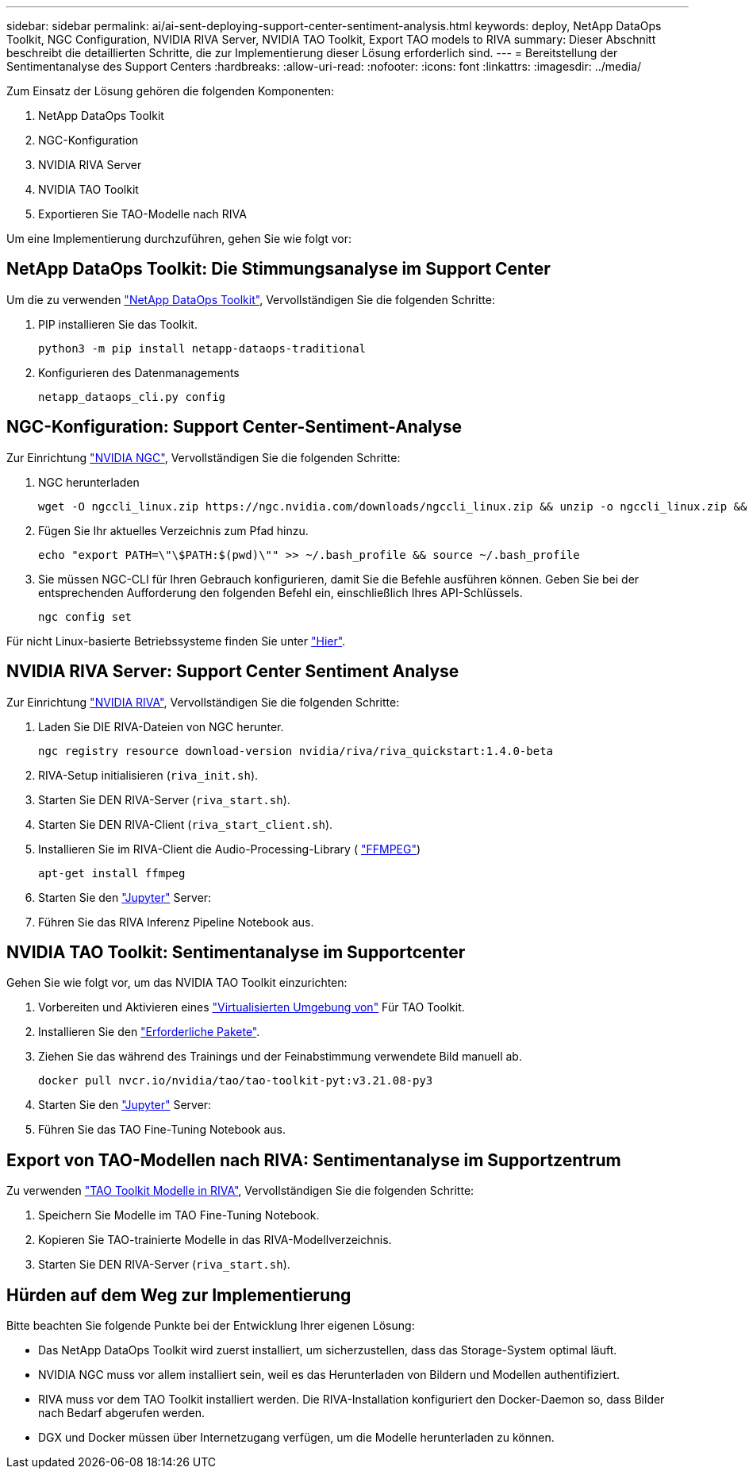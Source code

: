 ---
sidebar: sidebar 
permalink: ai/ai-sent-deploying-support-center-sentiment-analysis.html 
keywords: deploy, NetApp DataOps Toolkit, NGC Configuration, NVIDIA RIVA Server, NVIDIA TAO Toolkit, Export TAO models to RIVA 
summary: Dieser Abschnitt beschreibt die detaillierten Schritte, die zur Implementierung dieser Lösung erforderlich sind. 
---
= Bereitstellung der Sentimentanalyse des Support Centers
:hardbreaks:
:allow-uri-read: 
:nofooter: 
:icons: font
:linkattrs: 
:imagesdir: ../media/


[role="lead"]
Zum Einsatz der Lösung gehören die folgenden Komponenten:

. NetApp DataOps Toolkit
. NGC-Konfiguration
. NVIDIA RIVA Server
. NVIDIA TAO Toolkit
. Exportieren Sie TAO-Modelle nach RIVA


Um eine Implementierung durchzuführen, gehen Sie wie folgt vor:



== NetApp DataOps Toolkit: Die Stimmungsanalyse im Support Center

Um die zu verwenden https://github.com/NetApp/netapp-dataops-toolkit["NetApp DataOps Toolkit"^], Vervollständigen Sie die folgenden Schritte:

. PIP installieren Sie das Toolkit.
+
....
python3 -m pip install netapp-dataops-traditional
....
. Konfigurieren des Datenmanagements
+
....
netapp_dataops_cli.py config
....




== NGC-Konfiguration: Support Center-Sentiment-Analyse

Zur Einrichtung https://ngc.nvidia.com/setup/installers/cli["NVIDIA NGC"^], Vervollständigen Sie die folgenden Schritte:

. NGC herunterladen
+
....
wget -O ngccli_linux.zip https://ngc.nvidia.com/downloads/ngccli_linux.zip && unzip -o ngccli_linux.zip && chmod u+x ngc
....
. Fügen Sie Ihr aktuelles Verzeichnis zum Pfad hinzu.
+
....
echo "export PATH=\"\$PATH:$(pwd)\"" >> ~/.bash_profile && source ~/.bash_profile
....
. Sie müssen NGC-CLI für Ihren Gebrauch konfigurieren, damit Sie die Befehle ausführen können. Geben Sie bei der entsprechenden Aufforderung den folgenden Befehl ein, einschließlich Ihres API-Schlüssels.
+
....
ngc config set
....


Für nicht Linux-basierte Betriebssysteme finden Sie unter https://ngc.nvidia.com/setup/installers/cli["Hier"^].



== NVIDIA RIVA Server: Support Center Sentiment Analyse

Zur Einrichtung https://docs.nvidia.com/deeplearning/riva/user-guide/docs/quick-start-guide.html["NVIDIA RIVA"^], Vervollständigen Sie die folgenden Schritte:

. Laden Sie DIE RIVA-Dateien von NGC herunter.
+
....
ngc registry resource download-version nvidia/riva/riva_quickstart:1.4.0-beta
....
. RIVA-Setup initialisieren (`riva_init.sh`).
. Starten Sie DEN RIVA-Server (`riva_start.sh`).
. Starten Sie DEN RIVA-Client (`riva_start_client.sh`).
. Installieren Sie im RIVA-Client die Audio-Processing-Library ( https://ffmpeg.org/download.html["FFMPEG"^])
+
....
apt-get install ffmpeg
....
. Starten Sie den https://jupyter-server.readthedocs.io/en/latest/["Jupyter"^] Server:
. Führen Sie das RIVA Inferenz Pipeline Notebook aus.




== NVIDIA TAO Toolkit: Sentimentanalyse im Supportcenter

Gehen Sie wie folgt vor, um das NVIDIA TAO Toolkit einzurichten:

. Vorbereiten und Aktivieren eines https://docs.python.org/3/library/venv.html["Virtualisierten Umgebung von"^] Für TAO Toolkit.
. Installieren Sie den https://docs.nvidia.com/tao/tao-toolkit/text/tao_toolkit_quick_start_guide.html["Erforderliche Pakete"^].
. Ziehen Sie das während des Trainings und der Feinabstimmung verwendete Bild manuell ab.
+
....
docker pull nvcr.io/nvidia/tao/tao-toolkit-pyt:v3.21.08-py3
....
. Starten Sie den https://jupyter-server.readthedocs.io/en/latest/["Jupyter"^] Server:
. Führen Sie das TAO Fine-Tuning Notebook aus.




== Export von TAO-Modellen nach RIVA: Sentimentanalyse im Supportzentrum

Zu verwenden https://docs.nvidia.com/tao/tao-toolkit/text/riva_tao_integration.html["TAO Toolkit Modelle in RIVA"^], Vervollständigen Sie die folgenden Schritte:

. Speichern Sie Modelle im TAO Fine-Tuning Notebook.
. Kopieren Sie TAO-trainierte Modelle in das RIVA-Modellverzeichnis.
. Starten Sie DEN RIVA-Server (`riva_start.sh`).




== Hürden auf dem Weg zur Implementierung

Bitte beachten Sie folgende Punkte bei der Entwicklung Ihrer eigenen Lösung:

* Das NetApp DataOps Toolkit wird zuerst installiert, um sicherzustellen, dass das Storage-System optimal läuft.
* NVIDIA NGC muss vor allem installiert sein, weil es das Herunterladen von Bildern und Modellen authentifiziert.
* RIVA muss vor dem TAO Toolkit installiert werden. Die RIVA-Installation konfiguriert den Docker-Daemon so, dass Bilder nach Bedarf abgerufen werden.
* DGX und Docker müssen über Internetzugang verfügen, um die Modelle herunterladen zu können.

